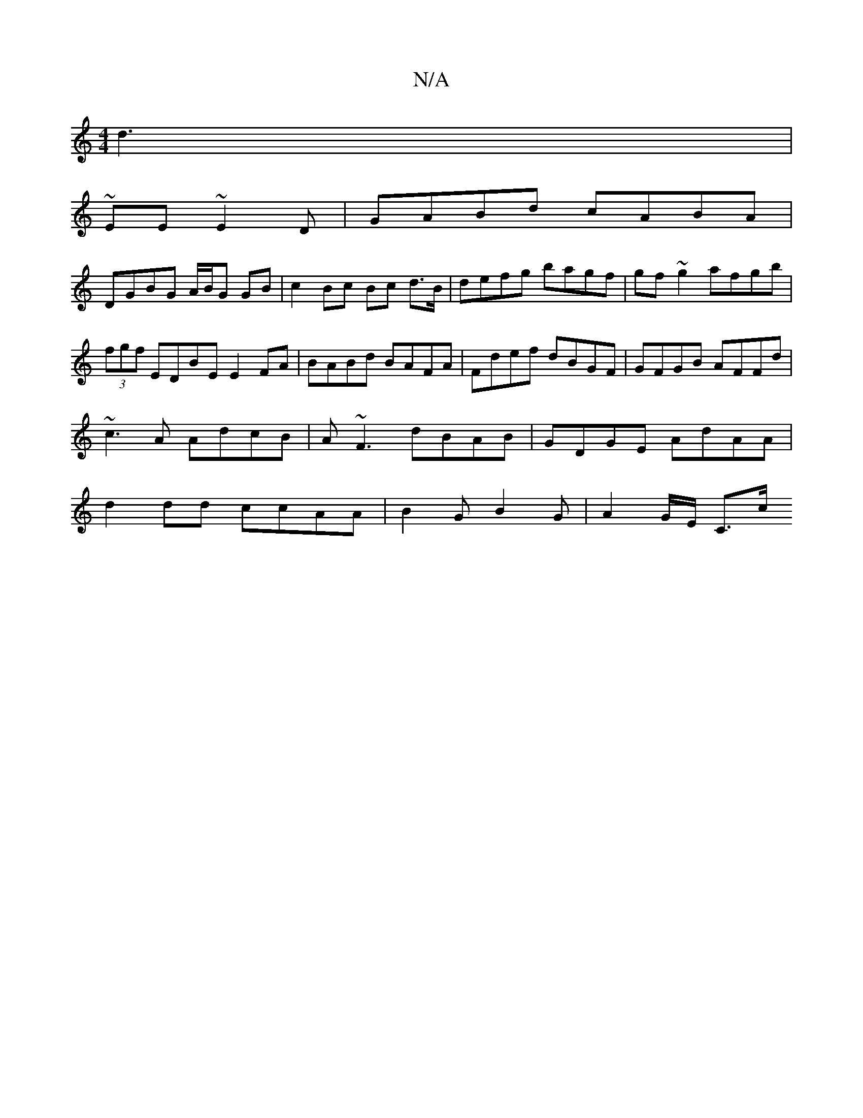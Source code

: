 X:1
T:N/A
M:4/4
R:N/A
K:Cmajor
 d3|
~EE ~E2 D | GABd cABA |
DGBG A/B/G GB | c2 Bc Bc d>B|defg bagf|gf~g2 afgb| (3fgf EDBE E2 FA | BABd BAFA | Fdef dBGF | GFGB AFFd | ~c3A AdcB | A~F3 dBAB|GDGE AdAA|d2dd ccAA|B2 GB2 G | A2 G/E/ C>c 